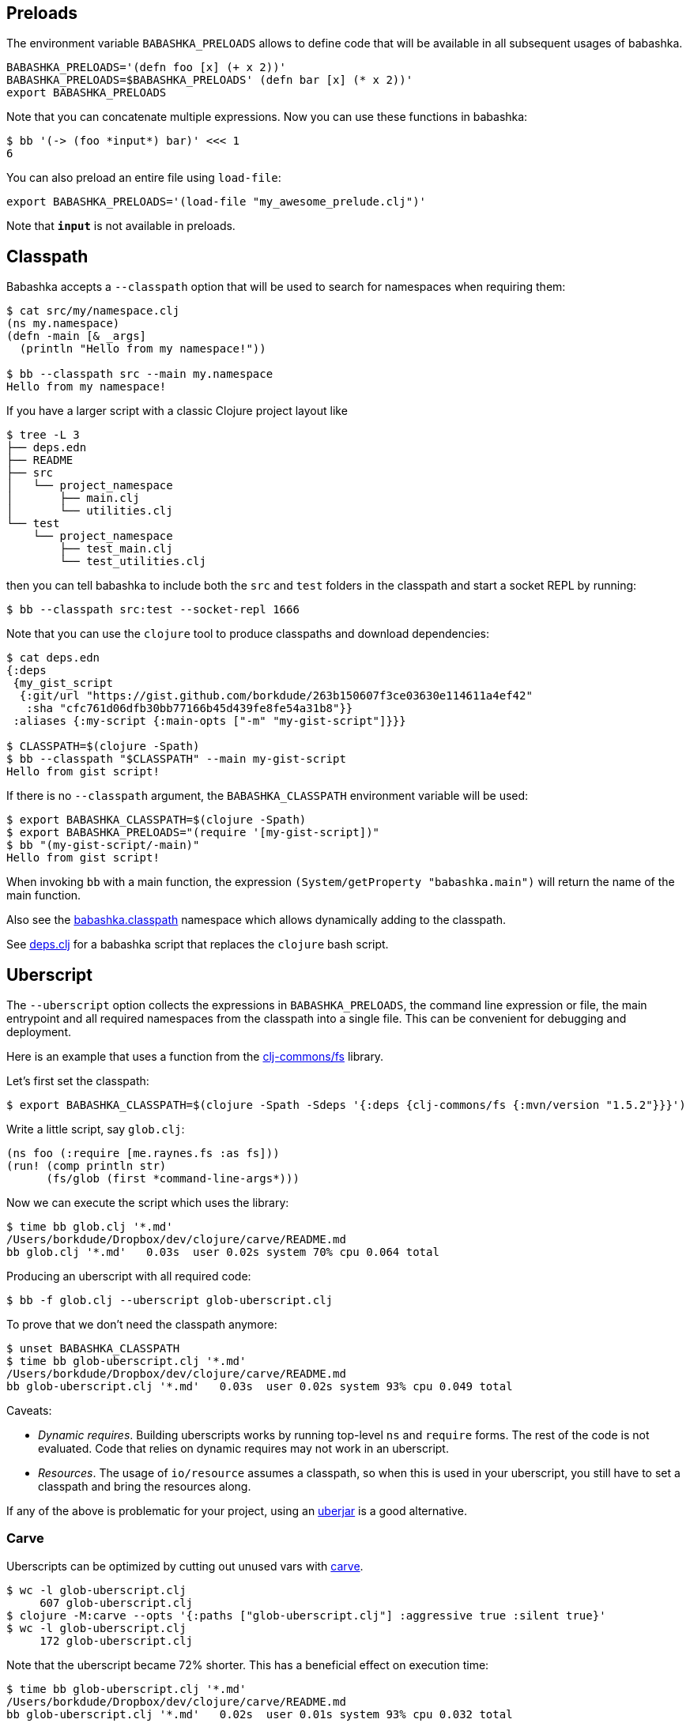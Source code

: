 == Preloads

The environment variable `BABASHKA_PRELOADS` allows to define code that
will be available in all subsequent usages of babashka.

[source,shellsession]
----
BABASHKA_PRELOADS='(defn foo [x] (+ x 2))'
BABASHKA_PRELOADS=$BABASHKA_PRELOADS' (defn bar [x] (* x 2))'
export BABASHKA_PRELOADS
----

Note that you can concatenate multiple expressions. Now you can use
these functions in babashka:

[source,shellsession]
----
$ bb '(-> (foo *input*) bar)' <<< 1
6
----

You can also preload an entire file using `load-file`:

[source,shellsession]
----
export BABASHKA_PRELOADS='(load-file "my_awesome_prelude.clj")'
----

Note that `*input*` is not available in preloads.

== Classpath

Babashka accepts a `--classpath` option that will be used to search for
namespaces when requiring them:

[source,clojure]
----
$ cat src/my/namespace.clj
(ns my.namespace)
(defn -main [& _args]
  (println "Hello from my namespace!"))

$ bb --classpath src --main my.namespace
Hello from my namespace!
----

If you have a larger script with a classic Clojure project layout like

[source,shellsession]
----
$ tree -L 3
├── deps.edn
├── README
├── src
│   └── project_namespace
│       ├── main.clj
│       └── utilities.clj
└── test
    └── project_namespace
        ├── test_main.clj
        └── test_utilities.clj
----

then you can tell babashka to include both the `src` and `test` folders
in the classpath and start a socket REPL by running:

[source,shellsession]
----
$ bb --classpath src:test --socket-repl 1666
----

Note that you can use the `clojure` tool to produce classpaths and
download dependencies:

[source,shellsession]
----
$ cat deps.edn
{:deps
 {my_gist_script
  {:git/url "https://gist.github.com/borkdude/263b150607f3ce03630e114611a4ef42"
   :sha "cfc761d06dfb30bb77166b45d439fe8fe54a31b8"}}
 :aliases {:my-script {:main-opts ["-m" "my-gist-script"]}}}

$ CLASSPATH=$(clojure -Spath)
$ bb --classpath "$CLASSPATH" --main my-gist-script
Hello from gist script!
----

If there is no `--classpath` argument, the `BABASHKA_CLASSPATH`
environment variable will be used:

[source,shellsession]
----
$ export BABASHKA_CLASSPATH=$(clojure -Spath)
$ export BABASHKA_PRELOADS="(require '[my-gist-script])"
$ bb "(my-gist-script/-main)"
Hello from gist script!
----

When invoking `bb` with a main function, the expression
`(System/getProperty "babashka.main")` will return the name of the main
function.

Also see the
https://github.com/borkdude/babashka/#babashkaclasspath[babashka.classpath]
namespace which allows dynamically adding to the classpath.

See link:doc/deps.clj.md[deps.clj] for a babashka script that replaces
the `clojure` bash script.

== Uberscript

The `--uberscript` option collects the expressions in
`BABASHKA_PRELOADS`, the command line expression or file, the main
entrypoint and all required namespaces from the classpath into a single
file. This can be convenient for debugging and deployment.

Here is an example that uses a function from the
https://github.com/clj-commons/fs[clj-commons/fs] library.

Let's first set the classpath:

[source,clojure]
----
$ export BABASHKA_CLASSPATH=$(clojure -Spath -Sdeps '{:deps {clj-commons/fs {:mvn/version "1.5.2"}}}')
----

Write a little script, say `glob.clj`:

[source,clojure]
----
(ns foo (:require [me.raynes.fs :as fs]))
(run! (comp println str)
      (fs/glob (first *command-line-args*)))
----

Now we can execute the script which uses the library:

[source,shellsession]
----
$ time bb glob.clj '*.md'
/Users/borkdude/Dropbox/dev/clojure/carve/README.md
bb glob.clj '*.md'   0.03s  user 0.02s system 70% cpu 0.064 total
----

Producing an uberscript with all required code:

[source,shellsession]
----
$ bb -f glob.clj --uberscript glob-uberscript.clj
----

To prove that we don't need the classpath anymore:

[source,shellsession]
----
$ unset BABASHKA_CLASSPATH
$ time bb glob-uberscript.clj '*.md'
/Users/borkdude/Dropbox/dev/clojure/carve/README.md
bb glob-uberscript.clj '*.md'   0.03s  user 0.02s system 93% cpu 0.049 total
----

Caveats:

* _Dynamic requires_. Building uberscripts works by running top-level
`ns` and `require` forms. The rest of the code is not evaluated. Code
that relies on dynamic requires may not work in an uberscript.
* _Resources_. The usage of `io/resource` assumes a classpath, so when
this is used in your uberscript, you still have to set a classpath and
bring the resources along.

If any of the above is problematic for your project, using an
link:#uberjar[uberjar] is a good alternative.

=== Carve

Uberscripts can be optimized by cutting out unused vars with
https://github.com/borkdude/carve[carve].

[source,shellsession]
----
$ wc -l glob-uberscript.clj
     607 glob-uberscript.clj
$ clojure -M:carve --opts '{:paths ["glob-uberscript.clj"] :aggressive true :silent true}'
$ wc -l glob-uberscript.clj
     172 glob-uberscript.clj
----

Note that the uberscript became 72% shorter. This has a beneficial
effect on execution time:

[source,shellsession]
----
$ time bb glob-uberscript.clj '*.md'
/Users/borkdude/Dropbox/dev/clojure/carve/README.md
bb glob-uberscript.clj '*.md'   0.02s  user 0.01s system 93% cpu 0.032 total
----

== Uberjar

Babashka can create uberjars from a given classpath and optionally a
main method:

[source,clojure]
----
$ cat src/foo.clj
(ns foo (:gen-class)) (defn -main [& args] (prn :hello))
$ bb -cp $(clojure -Spath) -m foo --uberjar foo.jar
$ bb foo.jar
:hello
----

When producing a classpath using the `clojure` or `deps.clj` tool,
Clojure itself, spec and the core specs will be on the classpath and
will therefore be included in your uberjar, which makes it bigger than
necessary:

[source,shell]
----
$ ls -lh foo.jar
-rw-r--r--  1 borkdude  staff   4.5M Aug 19 17:04 foo.jar
----

To exclude these dependencies, you can use the following
`:classpath-overrides` in your `deps.edn`:

[source,clojure]
----
{:aliases {:remove-clojure {:classpath-overrides {org.clojure/clojure nil
                                                  org.clojure/spec.alpha nil
                                                  org.clojure/core.specs.alpha nil}}}}
----

[source,clojure]
----
$ rm foo.jar
$ bb -cp $(clojure -A:remove-clojure -Spath) -m foo --uberjar foo.jar
$ bb foo.jar
:hello
$ ls -lh foo.jar
-rw-r--r--  1 borkdude  staff   871B Aug 19 17:07 foo.jar
----

If you want your uberjar to be compatible with the JVM, you'll need to
compile the main namespace. Babashka does not do compilation, so we use
Clojure on the JVM for that part:

[source,clojure]
----
$ rm foo.jar
$ mkdir classes
$ clojure -e "(require 'foo) (compile 'foo)"
foo
$ bb -cp $(clojure -Spath):classes -m foo --uberjar foo.jar
$ bb foo.jar
:hello
$ java -jar foo.jar
:hello
----

== System properties

Babashka sets the following system properties:

* `babashka.version`: the version string, e.g. `"1.2.0"`
* `babashka.main`: the `--main` argument
* `babashka.file`: the `--file` argument (normalized using
`.getAbsolutePath`)

[[__name__--__main__-pattern]]
== `__name__ == "__main__"` pattern

In Python scripts there is a well-known pattern to check if the current
file was the file invoked from the command line, or loaded from another
file: the `__name__ == "__main__"` pattern. In babashka this pattern can
be implemented with:

[source,clojure]
----
(= *file* (System/getProperty "babashka.file")
----

== Data readers

Data readers can be enabled by setting `*data-readers*` to a hashmap of
symbols to functions or vars:

[source,clojure]
----
$ bb "(set! *data-readers* {'t/tag inc}) #t/tag 1"
2
----

To preserve good startup time, babashka does not scan the classpath for
`data_readers.clj` files.

== Parsing command line arguments

Babashka ships with `clojure.tools.cli`:

[source,clojure]
----
(require '[clojure.tools.cli :refer [parse-opts]])

(def cli-options
  ;; An option with a required argument
  [["-p" "--port PORT" "Port number"
    :default 80
    :parse-fn #(Integer/parseInt %)
    :validate [#(< 0 % 0x10000) "Must be a number between 0 and 65536"]]
   ["-h" "--help"]])

(:options (parse-opts *command-line-args* cli-options))
----

[source,shellsession]
----
$ bb script.clj
{:port 80}
$ bb script.clj -h
{:port 80, :help true}
----

== Reader conditionals

Babashka supports reader conditionals by taking either the `:bb` or
`:clj` branch, whichever comes first. NOTE: the `:clj` branch behavior
was added in version 0.0.71, before that version the `:clj` branch was
ignored.

[source,clojure]
----
$ bb "#?(:bb :hello :clj :bye)"
:hello

$ bb "#?(:clj :bye :bb :hello)"
:bye

$ bb "[1 2 #?@(:bb [] :clj [1])]"
[1 2]
----

== Running tests

Babashka bundles `clojure.test`. To make CI scripts fail you can use a
simple runner like this:

[source,shell]
----
#!/usr/bin/env bash
bb -cp "src:test:resources" \
   -e "(require '[clojure.test :as t] '[borkdude.deps-test])
       (let [{:keys [:fail :error]} (t/run-tests 'borkdude.deps-test)]
         (System/exit (+ fail error)))"
----

== Spawning and killing a process

Use the `java.lang.ProcessBuilder` class.

Example:

[source,clojure]
----
user=> (def ws (-> (ProcessBuilder. ["python" "-m" "SimpleHTTPServer" "1777"]) (.start)))
#'user/ws
user=> (wait/wait-for-port "localhost" 1777)
{:host "localhost", :port 1777, :took 2}
user=> (.destroy ws)
nil
----

Also see this link:examples/process_builder.clj[example].

[[coreasync]]
== Core.async

In addition to `future`, `pmap`, `promise` and friends, you may use the
`clojure.core.async` namespace for asynchronous scripting. The following
example shows how to get first available value from two different
processes:

[source,clojure]
----
bb '
(defn async-command [& args]
  (async/thread (apply shell/sh "bash" "-c" args)))

(-> (async/alts!! [(async-command "sleep 2 && echo process 1")
                   (async-command "sleep 1 && echo process 2")])
    first :out str/trim println)'
process 2
----

Caveat: currently the `go` macro is available for compatibility with JVM
programs, but the implementation maps to `clojure.core.async/thread` and
the single exclamation mark operations (`<!`, `>!`, etc.) map to the
double exclamation mark operations (`<!!`, `>!!`, etc.). It will not
"park" threads, like on the JVM.

Examples like the following may still work, but will take a lot more
system resources than on the JVM and will break down for some high value
of `n`:

[source,clojure]
----
(require '[clojure.core.async :as async])

(def n 1000)

(let [cs (repeatedly n async/chan)
      begin (System/currentTimeMillis)]
  (doseq [c cs] (async/go (async/>! c "hi")))
  (dotimes [_ n]
    (let [[v _] (async/alts!! cs)]
      (assert (= "hi" v))))
  (println "Read" n "msgs in" (- (System/currentTimeMillis) begin) "ms"))
----

== HTTP

For making HTTP requests you can use:

* https://github.com/borkdude/babashka.curl[babashka.curl]. This library
is included with babashka and aliased as `curl` in the user namespace.
The interface is similar to that of
https://github.com/dakrone/clj-http[clj-http] but it will shell out to
`curl` to make requests.
* https://github.com/http-kit/http-kit[org.httpkit.client]
* `slurp` for simple `GET` requests
* https://github.com/babashka/clj-http-lite[clj-http-lite] as a library.
* `clojure.java.shell` or `babashka.process` for shelling out to your
favorite command line http client

=== Choosing the right client

If memory usage is a concern and you are downloading big files, choose
`babashka.curl` with `:as :stream` over `org.httpkit.client` since
http-kit holds the entire response in memory at once. Let's download a
200mb file with 10mb heap size:

[source,clojure]
----
$ bb -Xmx10m -e '(io/copy (:body (curl/get "http://ipv4.download.thinkbroadband.com/200MB.zip" {:as :stream})) (io/file "/tmp/200mb.zip"))'
----

With `babashka.curl` this works fine. However with `org.httpkit.client`
that won't work. Not even 190mb of heap will do:

[source,clojure]
----
$ bb -Xmx190m -e '(io/copy (:body @(org.httpkit.client/get "http://ipv4.download.thinkbroadband.com/200MB.zip" {:as :stream})) (io/file "/tmp/200mb.zip"))'
Sun Nov 08 23:01:46 CET 2020 [client-loop] ERROR - select exception, should not happen
java.lang.OutOfMemoryError: Array allocation too large.
----

If your script creates many requests with relatively small payloads,
choose `org.httpkit.client` over `babashka.curl` since `babashka.curl`
creates a `curl` process for each request.

In the future babashka (1.0.0?) may come with an HTTP client based on
the JVM 11 `java.net.http` package that ticks all the boxes (async,
HTTP/2, websockets, multi-part file uploads, sane memory usage) and is a
suitable replacement for all of the above options. If you know about a
GraalVM-friendly feature-complete well-maintained library, please reach
out!

=== HTTP over Unix sockets

This can be useful for talking to Docker:

[source,clojure]
----
(require '[clojure.java.shell :refer [sh]])
(require '[cheshire.core :as json])
(-> (sh "curl" "--silent"
        "--no-buffer" "--unix-socket"
        "/var/run/docker.sock"
        "http://localhost/images/json")
    :out
    (json/parse-string true)
    first
    :RepoTags) ;;=> ["borkdude/babashka:latest"]
----

== Shutdown hook

Adding a shutdown hook allows you to execute some code before the script
exits.

[source,clojure]
----
$ bb -e '(-> (Runtime/getRuntime) (.addShutdownHook (Thread. #(println "bye"))))'
bye
----

This also works when the script is interrupted with ctrl-c.

== JDBC

Babashka supports the
https://github.com/seancorfield/next-jdbc[`next.jdbc`] library along
with drivers for https://www.postgresql.org/[PostgresQL] and
http://hsqldb.org/[HSQLDB]. These features are not part of the standard
`bb` distribution but available via feature flags. See doc/build.md for
details on how to build babashka with these features. See this
link:test-resources/babashka/postgres_test.clj[test] for an example how
to use this.

Interacting with `psql`, `mysql` and the `sqlite` CLIs can be achieved
by shelling out. See the examples directory.

== Communicating with an nREPL server

Babashka comes with the https://github.com/nrepl/bencode[nrepl/bencode]
library which allows you to read and write bencode messages to a socket.
A simple example which evaluates a Clojure expression on an nREPL server
started with `lein repl`:

[source,clojure]
----
(ns nrepl-client
  (:require [bencode.core :as b]))

(defn nrepl-eval [port expr]
  (let [s (java.net.Socket. "localhost" port)
        out (.getOutputStream s)
        in (java.io.PushbackInputStream. (.getInputStream s))
        _ (b/write-bencode out {"op" "eval" "code" expr})
        bytes (get (b/read-bencode in) "value")]
    (String. bytes)))

(nrepl-eval 52054 "(+ 1 2 3)") ;;=> "6"
----

== Printing returned values

Babashka doesn't print a returned `nil` as lots of scripts end in
something side-effecting.

[source,shell]
----
$ bb '(:a {:a 5})'
5
$ bb '(:b {:a 5})'
$
----

If you really want to print the nil, you can use `(prn ..)` instead.

== Differences with Clojure

Babashka is implemented using the https://github.com/borkdude/sci[Small
Clojure Interpreter]. This means that a snippet or script is not
compiled to JVM bytecode, but executed form by form by a runtime which
implements a substantial subset of Clojure. Babashka is compiled to a
native binary using https://github.com/oracle/graal[GraalVM]. It comes
with a selection of built-in namespaces and functions from Clojure and
other useful libraries. The data types (numbers, strings, persistent
collections) are the same. Multi-threading is supported (`pmap`,
`future`).

Differences with Clojure:

* A pre-selected set of Java classes are supported. You cannot add Java
classes at runtime.
* Interpretation comes with overhead. Therefore loops are slower than in
Clojure on the JVM. In general interpretation yields slower programs
than compiled programs.
* No `deftype`, `definterface` and unboxed math.
* `defprotocol` and `defrecord` are implemented using multimethods and
regular maps. Ostensibly they work the same, but under the hood there
are no Java classes that correspond to them.
* Currently `reify` works only for one class at a time
* The `clojure.core.async/go` macro is not (yet) supported. For
compatibility it currently maps to `clojure.core.async/thread`. More
info link:#coreasync[here].

== link:doc/projects.md[Libraries, pods and projects]

A list of projects (scripts, libraries, pods and tools) known to work
with babashka.

== Pods

Pods are programs that can be used as a Clojure library by babashka.
Documentation is available in the
https://github.com/babashka/babashka.pods[library repo].

== Package babashka script as a AWS Lambda

AWS Lambda runtime doesn't support signals, therefore babashka has to
disable handling of SIGINT and SIGPIPE. This can be done by setting
`BABASHKA_DISABLE_SIGNAL_HANDLERS` to `true`.

== Articles, podcasts and videos

* https://youtu.be/RogyxI-GaGQ[Writing Clojure on the Command Line with
Babashka], a talk by Nate Jones.
* http://www.karimarttila.fi/clojure/2020/09/01/using-clojure-in-command-line-with-babashka.html[Using
Clojure in Command Line with Babashka], a blog article by Kari Marttila.
* https://youtu.be/3EUMA6bd-xQ[Babashka and GraalVM; taking Clojure to
new places], a talk by Michiel Borkent at
https://www.meetup.com/Clojure-NYC/[Clojure/NYC].
* https://blog.davemartin.me/posts/import-a-csv-into-kafka-using-babashka/[Import
a CSV into Kafka, using Babashka] by Dave Martin
* https://amontalenti.com/2020/07/11/babashka[Learning about babashka],
a blog article by Andrew Montalenti
* https://www.youtube.com/watch?v=3Q4GUiUIrzg&feature=emb_logo[Babashka
Pods] presentation by Michiel Borkent at the
http://meetup.com/The-Dutch-Clojure-Meetup[Dutch Clojure Meetup].
* https://tech.toyokumo.co.jp/entry/aws_logs_babashka[AWS Logs using
Babashka], a blog published by https://toyokumo.co.jp/[Toyokumo].
* https://www.therepl.net/episodes/36/[The REPL podcast] Michiel Borkent
talks about https://github.com/borkdude/clj-kondo[clj-kondo],
https://github.com/borkdude/jet[Jet], Babashka, and
https://github.com/oracle/graal[GraalVM] with Daniel Compton.
* https://youtu.be/0YmZYnwyHHc[Implementing an nREPL server for
babashka]: impromptu presentation by Michiel Borkent at the online
http://meetup.com/The-Dutch-Clojure-Meetup[Dutch Clojure Meetup]
* https://soundcloud.com/user-959992602/s3-e5-babashka-with-michiel-borkent[ClojureScript
podcast] with Jacek Schae interviewing Michiel Borkent
* https://www.youtube.com/watch?v=Nw8aN-nrdEk[Babashka talk at ClojureD]
(https://speakerdeck.com/borkdude/babashka-and-the-small-clojure-interpreter-at-clojured-2020[slides])
by Michiel Borkent
* https://juxt.pro/blog/posts/babashka.html[Babashka: a quick example]
by Malcolm Sparks
* https://stuartsierra.com/2019/12/21/clojure-start-time-in-2019[Clojure
Start Time in 2019] by Stuart Sierra
* https://lambdaisland.com/blog/2019-12-19-advent-of-parens-19-advent-of-random-hacks[Advent
of Random Hacks] by Arne Brasseur
* https://lambdaisland.com/blog/2019-12-05-advent-of-parens-5-clojure-in-the-shell[Clojure
in the Shell] by Arne Brasseur
* https://purelyfunctional.tv/issues/purelyfunctional-tv-newsletter-351-clojure-tool-babashka/[Clojure
Tool] by Eric Normand

== link:doc/build.md[Building babashka]

== link:doc/dev.md[Developing Babashka]

== Including new libraries or classes

Before new libraries or classes go into the standardly distributed
babashka binary, these evaluation criteria are considered:

* The library or class is useful for general purpose scripting.
* Adding the library or class would make babashka more compatible with
Clojure libraries relevant to scripting.
* The library cannot be interpreted by with babashka using
`--classpath`.
* The functionality can't be met by shelling out to another CLI or can't
be written as a small layer over an existing CLI (like `babashka.curl`)
instead.
* The library cannot be implemented a
https://github.com/babashka/babashka.pods[pod].

If not all of the criteria are met, but adding a feature is still useful
to a particular company or niche, adding it behind a feature flag is
still a possibility. This is currently the case for `next.jdbc` and the
`PostgresQL` and `HSQLDB` database drivers. Companies interested in
these features can compile an instance of babashka for their internal
use. Companies are also free to make forks of babashka and include their
own internal libraries. If their customized babashka is interesting to
share with the world, they are free to distribute it using a different
binary name (like `bb-sql`, `bb-docker`, `bb-yourcompany`, etc.). See
the link:doc/build.md#feature-flags[feature flag documentation] and the
implementation of the existing feature flags
(https://github.com/borkdude/babashka/commit/02c7c51ad4b2b1ab9aa95c26a74448b138fe6659[example
commit]).

== Babashka book

In the future we will migrate examples from this README to the babashka
https://book.babashka.org/[book]. This is work in progress and you are
welcome to contribute.

== Related projects

* https://planck-repl.org/[planck]
* https://github.com/candid82/joker[joker]
* https://github.com/dundalek/closh[closh]
* https://github.com/anmonteiro/lumo[lumo]

== Examples

link:examples/README.md[A collection of example scripts].

== Thanks

* https://www.adgoji.com/[adgoji] for financial support
* https://circleci.com/[CircleCI] for CI and additional support
* https://github.com/tonsky[Nikita Prokopov] for the logo
* https://github.com/borkdude/babashka/graphs/contributors[contributors]
and other users posting issues with bug reports and ideas

== Contributors

=== Code Contributors

This project exists thanks to all the people who contribute.
[link:doc/dev.md[Contribute]].

=== Financial Contributors

Become a financial contributor and help us sustain our community.
[https://opencollective.com/babashka/contribute[Contribute]]

==== Individuals

==== Organizations

Support this project with your organization. Your logo will show up here
with a link to your website.
[https://opencollective.com/babashka/contribute[Contribute]]

== License

Copyright © 2019-2020 Michiel Borkent

Distributed under the EPL License. See LICENSE.

This project contains code from:

* Clojure, which is licensed under the same EPL License.
